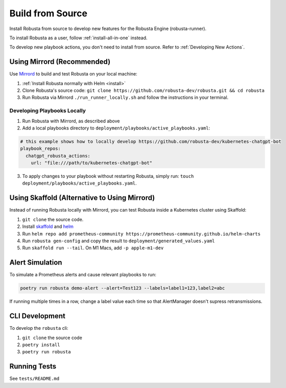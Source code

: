 Build from Source
###################################################

Install Robusta from source to develop new features for the Robusta Engine (robusta-runner).

To install Robusta as a user, follow :ref:`install-all-in-one` instead.

To develop new playbook actions, you don't need to install from source. Refer to :ref:`Developing New Actions`.

Using Mirrord (Recommended)
^^^^^^^^^^^^^^^^^^^^^^^^^^^^^^^^^^^^^^^^^^^^^^^^^^^^^^^^

Use `Mirrord <https://mirrord.dev/>`_ to build and test Robusta on your local machine:

1. :ref:`Install Robusta normally with Helm <install>`

2. Clone Robusta's source code: ``git clone https://github.com/robusta-dev/robusta.git && cd robusta``

3. Run Robusta via Mirrord ``./run_runner_locally.sh`` and follow the instructions in your terminal.

Developing Playbooks Locally
---------------------------------

1. Run Robusta with Mirrord, as described above

2. Add a local playbooks directory to ``deployment/playbooks/active_playbooks.yaml``:

.. code-block::

    # this example shows how to locally develop https://github.com/robusta-dev/kubernetes-chatgpt-bot
    playbook_repos:
      chatgpt_robusta_actions:
        url: "file:///path/to/kubernetes-chatgpt-bot"

3. To apply changes to your playbook without restarting Robusta, simply run: ``touch deployment/playbooks/active_playbooks.yaml``.

.. details:: Common Errors

    .. tab-set::

        .. tab-item:: objc fork() Crash

            This error occurs on macOS devices with Apple Silicon. It's related to security restrictions on multi-threading involving fork() in Python.

            **Solution:**

            To resolve this issue, set the following environment variable in your project's environment variables:

            ``OBJC_DISABLE_INITIALIZE_FORK_SAFETY=YES``

            **Setting the Environment Variable in IDEs:**

            - **PyCharm:**

              In PyCharm, go to 'Run' -> 'Edit Configurations', then find your project's configuration. Under 'Environment variables', add: ``OBJC_DISABLE_INITIALIZE_FORK_SAFETY=YES``.

            - **VSCode:**

              In VSCode, modify your `.vscode/launch.json` file by adding the following line to your configuration settings: ``"env": {"OBJC_DISABLE_INITIALIZE_FORK_SAFETY": "YES"}``.

        .. tab-item:: Pillow/libjpeg Errors

            Occurs on Mac OS if dependencies are missing. Run ``brew install libjpeg``.

        .. tab-item:: NotADirectoryError: [Errno 20]

            Sometimes, when attaching a debugger to Robusta the following error occurs: ``NotADirectoryError: [Errno 20] Not a directory``

            If this occurs, disable the ``Attach to subprocess`` option on your debugger.

Using Skaffold (Alternative to Using Mirrord)
^^^^^^^^^^^^^^^^^^^^^^^^^^^^^^^^^^^^^^^^^^^^^^^^^^^^^^^^

Instead of running Robusta locally with Mirrord, you can test Robusta inside a Kubernetes cluster using Skaffold:

1. ``git clone`` the source code.
2. Install `skaffold <https://skaffold.dev/>`_ and `helm <https://helm.sh/>`_
3. Run ``helm repo add prometheus-community https://prometheus-community.github.io/helm-charts``
4. Run ``robusta gen-config`` and copy the result to ``deployment/generated_values.yaml``
5. Run ``skaffold run --tail``. On M1 Macs, add ``-p apple-m1-dev``

.. details:: Speeding up Skaffold builds ⚡

    You️ can speed up Skaffold builds using Google Cloud Build:

    1. Install `gcloud <https://cloud.google.com/sdk/docs/install/>`_
    2. Run ``gcloud auth application-default login``
    3. Build with ``skaffold run -p gcloud-build``

Alert Simulation
^^^^^^^^^^^^^^^^^^

To simulate a Prometheus alerts and cause relevant playbooks to run:

.. code-block::

    poetry run robusta demo-alert --alert=Test123 --labels=label1=123,label2=abc

If running multiple times in a row, change a label value each time so that AlertManager doesn't supress retransmissions.

CLI Development
^^^^^^^^^^^^^^^^^^^^^^^^^^^^^^^^
To develop the ``robusta`` cli:

1. ``git clone`` the source code
2. ``poetry install``
3. ``poetry run robusta``

.. details:: Alternative method, using pip not poetry

    Install the ``robusta`` cli into your global python environment:

    1. ``git clone`` the source code
    2. ``pip3 install .``

Running Tests
^^^^^^^^^^^^^^^^^^^^
See ``tests/README.md``
